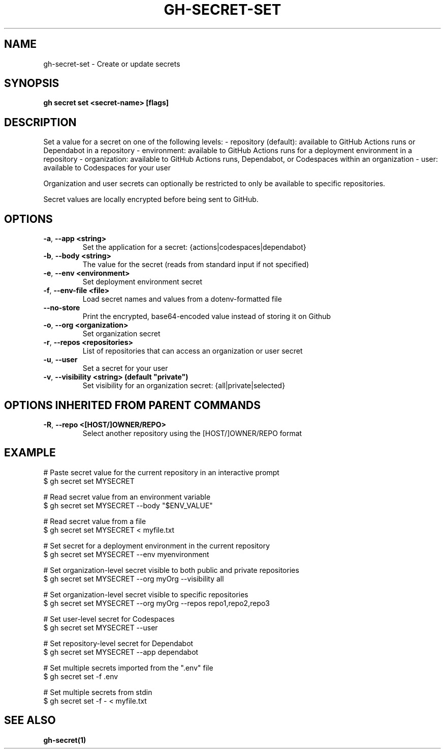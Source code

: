 .nh
.TH "GH-SECRET-SET" "1" "Feb 2024" "GitHub CLI 2.44.1" "GitHub CLI manual"

.SH NAME
.PP
gh-secret-set - Create or update secrets


.SH SYNOPSIS
.PP
\fBgh secret set <secret-name> [flags]\fR


.SH DESCRIPTION
.PP
Set a value for a secret on one of the following levels:
- repository (default): available to GitHub Actions runs or Dependabot in a repository
- environment: available to GitHub Actions runs for a deployment environment in a repository
- organization: available to GitHub Actions runs, Dependabot, or Codespaces within an organization
- user: available to Codespaces for your user

.PP
Organization and user secrets can optionally be restricted to only be available to
specific repositories.

.PP
Secret values are locally encrypted before being sent to GitHub.


.SH OPTIONS
.TP
\fB-a\fR, \fB--app\fR \fB<string>\fR
Set the application for a secret: {actions|codespaces|dependabot}

.TP
\fB-b\fR, \fB--body\fR \fB<string>\fR
The value for the secret (reads from standard input if not specified)

.TP
\fB-e\fR, \fB--env\fR \fB<environment>\fR
Set deployment environment secret

.TP
\fB-f\fR, \fB--env-file\fR \fB<file>\fR
Load secret names and values from a dotenv-formatted file

.TP
\fB--no-store\fR
Print the encrypted, base64-encoded value instead of storing it on Github

.TP
\fB-o\fR, \fB--org\fR \fB<organization>\fR
Set organization secret

.TP
\fB-r\fR, \fB--repos\fR \fB<repositories>\fR
List of repositories that can access an organization or user secret

.TP
\fB-u\fR, \fB--user\fR
Set a secret for your user

.TP
\fB-v\fR, \fB--visibility\fR \fB<string> (default "private")\fR
Set visibility for an organization secret: {all|private|selected}


.SH OPTIONS INHERITED FROM PARENT COMMANDS
.TP
\fB-R\fR, \fB--repo\fR \fB<[HOST/]OWNER/REPO>\fR
Select another repository using the [HOST/]OWNER/REPO format


.SH EXAMPLE
.EX
# Paste secret value for the current repository in an interactive prompt
$ gh secret set MYSECRET

# Read secret value from an environment variable
$ gh secret set MYSECRET --body "$ENV_VALUE"

# Read secret value from a file
$ gh secret set MYSECRET < myfile.txt

# Set secret for a deployment environment in the current repository
$ gh secret set MYSECRET --env myenvironment

# Set organization-level secret visible to both public and private repositories
$ gh secret set MYSECRET --org myOrg --visibility all

# Set organization-level secret visible to specific repositories
$ gh secret set MYSECRET --org myOrg --repos repo1,repo2,repo3

# Set user-level secret for Codespaces
$ gh secret set MYSECRET --user

# Set repository-level secret for Dependabot
$ gh secret set MYSECRET --app dependabot

# Set multiple secrets imported from the ".env" file
$ gh secret set -f .env

# Set multiple secrets from stdin
$ gh secret set -f - < myfile.txt


.EE


.SH SEE ALSO
.PP
\fBgh-secret(1)\fR
